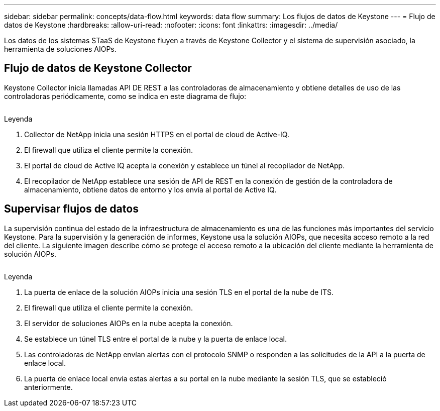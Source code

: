 ---
sidebar: sidebar 
permalink: concepts/data-flow.html 
keywords: data flow 
summary: Los flujos de datos de Keystone 
---
= Flujo de datos de Keystone
:hardbreaks:
:allow-uri-read: 
:nofooter: 
:icons: font
:linkattrs: 
:imagesdir: ../media/


[role="lead"]
Los datos de los sistemas STaaS de Keystone fluyen a través de Keystone Collector y el sistema de supervisión asociado, la herramienta de soluciones AIOPs.



== Flujo de datos de Keystone Collector

Keystone Collector inicia llamadas API DE REST a las controladoras de almacenamiento y obtiene detalles de uso de las controladoras periódicamente, como se indica en este diagrama de flujo:

image:collector-data-flow.png[""]

.Leyenda
. Collector de NetApp inicia una sesión HTTPS en el portal de cloud de Active-IQ.
. El firewall que utiliza el cliente permite la conexión.
. El portal de cloud de Active IQ acepta la conexión y establece un túnel al recopilador de NetApp.
. El recopilador de NetApp establece una sesión de API de REST en la conexión de gestión de la controladora de almacenamiento, obtiene datos de entorno y los envía al portal de Active IQ.




== Supervisar flujos de datos

La supervisión continua del estado de la infraestructura de almacenamiento es una de las funciones más importantes del servicio Keystone. Para la supervisión y la generación de informes, Keystone usa la solución AIOPs, que necesita acceso remoto a la red del cliente. La siguiente imagen describe cómo se protege el acceso remoto a la ubicación del cliente mediante la herramienta de solución AIOPs.

image:monitoring-flow.png[""]

.Leyenda
. La puerta de enlace de la solución AIOPs inicia una sesión TLS en el portal de la nube de ITS.
. El firewall que utiliza el cliente permite la conexión.
. El servidor de soluciones AIOPs en la nube acepta la conexión.
. Se establece un túnel TLS entre el portal de la nube y la puerta de enlace local.
. Las controladoras de NetApp envían alertas con el protocolo SNMP o responden a las solicitudes de la API a la puerta de enlace local.
. La puerta de enlace local envía estas alertas a su portal en la nube mediante la sesión TLS, que se estableció anteriormente.

